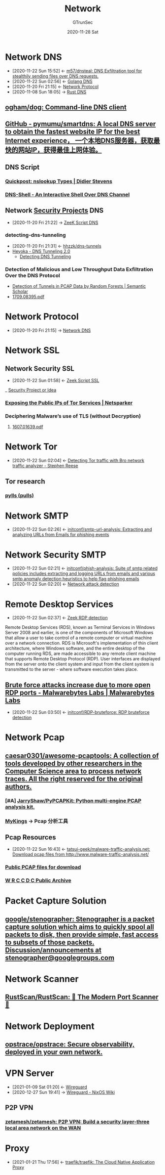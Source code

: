 #+TITLE: Network
#+AUTHOR: GTrunSec
#+EMAIL: gtrunsec@hardenedlinux.org
#+DATE: 2020-11-28 Sat


#+OPTIONS:   H:3 num:t toc:t \n:nil @:t ::t |:t ^:nil -:t f:t *:t <:t

* Network DNS
:PROPERTIES:
:id: 1218671f-c69e-4e60-b2b9-14a75c48d255
:END:

- [2020-11-22 Sun 15:52] <- [[id:712b72b4-4f14-4567-a3f5-0fd1359b8469][m57/dnsteal: DNS Exfiltration tool for stealthily sending files over DNS requests.]]
- [2020-11-22 Sun 02:56] <- [[id:7b8f6922-3514-4f90-ba7c-0d42aef1463c][Golang DNS]]
- [2020-11-20 Fri 21:15] <- [[id:fd79210b-935f-4ec7-924a-4b25a00c9726][Network Protocol]]
- [2020-11-08 Sun 18:05] -> [[id:84203396-c388-47c9-b284-7c4a974d55ba][Rust DNS]]
** [[https://github.com/ogham/dog][ogham/dog: Command-line DNS client]]
** [[https://github.com/pymumu/smartdns][GitHub - pymumu/smartdns: A local DNS server to obtain the fastest website IP for the best Internet experience， 一个本地DNS服务器，获取最快的网站IP，获得最佳上网体验。]]
** DNS Script
*** [[https://blog.didierstevens.com/2019/07/03/quickpost-nslookup-types/][Quickpost: nslookup Types | Didier Stevens]]
*** [[https://www.kitploit.com/2019/03/dns-shell-interactive-shell-over-dns.html][DNS-Shell - An Interactive Shell Over DNS Channel]]

** Network [[file:../security/security_project.org][Security Projects]] DNS
:PROPERTIES:
:ID:       7eae2ec5-aa6b-48b9-a78e-7231b7d3516f
:END:
 - [2020-11-20 Fri 21:22] -> [[id:6b5c4c04-7664-4195-82dd-d333bb63334f][ZeeK Script DNS]]
*** detecting-dns-tunneling
:PROPERTIES:
:ID:       9b5bbd87-bb36-45bd-8e49-ac38c39aa376
:END:
- [2020-11-20 Fri 21:31] <- [[id:d233abe0-22a6-4ab4-9bac-8abddfd725ee][hhzzk/dns-tunnels]]
- [[http://heyoka.sourceforge.net/heyoka-shakacon2009.pdf][Heyoka - DNS Tunneling 2.0]]
  + [[https://www.sans.org/reading-room/whitepapers/dns/detecting-dns-tunneling-34152][Detecting DNS Tunneling]]

*** Detection of Malicious and Low Throughput Data Exfiltration Over the DNS Protocol
- [[https://www.semanticscholar.org/paper/Detection-of-Tunnels-in-PCAP-Data-by-Random-Forests-Buczak-Hanke/5d5d855f4e4331ad9274dc9b600e05867dbbfb32][Detection of Tunnels in PCAP Data by Random Forests | Semantic Scholar]]
- [[https://arxiv.org/pdf/1709.08395.pdf][1709.08395.pdf]]

* Network Protocol
:PROPERTIES:
:ID:       fd79210b-935f-4ec7-924a-4b25a00c9726
:END:
  + [2020-11-20 Fri 21:15] -> [[id:1218671f-c69e-4e60-b2b9-14a75c48d255][Network DNS]]

* Network SSL

** Network Security SSL
:PROPERTIES:
:ID:       d026cd19-18ea-46a5-b2d2-5d8b381ae809
:END:
- [2020-11-22 Sun 01:58] <- [[id:03eba66a-6264-474e-8126-b13ff96371f7][Zeek Script SSL]]
_ [[file:security.org][Security Project or Idea]]

:PROPERTIES:
:ID:       2c444f27-0893-449f-96ea-21f8df6d99e5
:END:
*** [[https://www.netsparker.com/blog/web-security/exposing-public-ips-tor-services-through-ssl-certificates/][Exposing the Public IPs of Tor Services | Netsparker]] 
:PROPERTIES:
:ID:       ca8d5f78-719e-4ccb-89a6-38a0d3f0ff83
:END:

*** Deciphering Malware’s use of TLS (without Decryption)
**** [[https://arxiv.org/pdf/1607.01639.pdf][1607.01639.pdf]]
* Network Tor
:PROPERTIES:
:ID:       4fe1a372-70c8-4261-baa8-a8a232ff80fe
:END:

- [2020-11-22 Sun 02:04] <- [[id:bd97812f-f10a-4768-a4ed-69b1368288bd][Detecting Tor traffic with Bro network traffic analyzer - Stephen Reese]]
** Tor research
*** [[https://github.com/pylls?tab=overview&from=2019-12-01&to=2019-12-31][pylls (pulls)]]
* Network SMTP
- [2020-11-22 Sun 02:26] <- [[id:c5aca133-63fe-42d7-953c-68a2c8b22d69][initconf/smtp-url-analysis: Extracting and analyzing URLs from Emails for phishing events]]
* Network Security SMTP
:PROPERTIES:
:ID:       7c76fdb1-ad82-4ef1-9276-6f3c4ac0ba1e
:END:
- [2020-11-22 Sun 02:21] <- [[id:47829717-5c7d-4bb8-91a7-104c01162357][initconf/phish-analysis: Suite of smtp related policies includes extracting and logging URLs from emails and various smtp anomaly detection heuristics to help flag phishing emails]]
- [2020-11-22 Sun 02:20] <- [[id:42527e70-7f59-45fd-951e-1a77f432ec4e][Network attack detection]]

* Remote Desktop Services
:PROPERTIES:
:other-names: Terminal Services
:developers: Microsoft
:operating-system: Microsoft Windows
:service-name: TermService
:type:     Remote desktop software
:website:  docs.microsoft.com/en-us/windows/win32/termserv/terminal-services-portal
:wikinfo-id: 16575110
:URL:      https://en.wikipedia.org?curid=16575110
:ID:       d0599260-ec63-4563-9414-f30c92f64182
:END:
- [2020-11-22 Sun 02:37] <- [[id:bf4a3a43-a72e-490a-83cc-732fcb4bd05d][Zeek RDP detection]]
Remote Desktop Services (RDS), known as Terminal Services in Windows Server 2008 and earlier, is one of the components of Microsoft Windows that allow a user to take control of a remote computer or virtual machine over a network connection. RDS is Microsoft's implementation of thin client architecture, where Windows software, and the entire desktop of the computer running RDS, are made accessible to any remote client machine that supports Remote Desktop Protocol (RDP). User interfaces are displayed from the server onto the client system and input from the client system is transmitted to the server - where software execution takes place.
 
** [[https://blog.malwarebytes.com/exploits-and-vulnerabilities/2020/10/brute-force-attacks-increasing/][Brute force attacks increase due to more open RDP ports - Malwarebytes Labs | Malwarebytes Labs]]
:PROPERTIES:
:ID:       799d20f2-2470-4908-aba0-37a4cc44b69d
:END:
- [2020-11-22 Sun 03:50] <- [[id:9370ddc7-1411-49b6-ba57-6c571ccc0bc1][initconf/RDP-bruteforce: RDP bruteforce detection]]



* Network Pcap
:PROPERTIES:
:ID:       d75d5f55-2e6c-486e-aa99-15814731138c
:END:
** [[https://github.com/caesar0301/awesome-pcaptools][caesar0301/awesome-pcaptools: A collection of tools developed by other researchers in the Computer Science area to process network traces. All the right reserved for the original authors.]]
:PROPERTIES:
:ID:       468a598b-8d31-4cbc-bcf5-4b1e5955ce1b
:END:
*** [#A] [[https://github.com/JarryShaw/PyPCAPKit][JarryShaw/PyPCAPKit: Python multi-engine PCAP analysis kit.]]
*** [[http://mykings.me/2017/08/14/%E4%B8%80%E4%BA%9B%E4%B8%8D%E9%94%99%E7%9A%84PCAP%E5%88%86%E6%9E%90%E5%B7%A5%E5%85%B7/][MyKings]] -> Pcap 分析工具

** Pcap Resources
:PROPERTIES:
:ID:       77d0758f-61f9-481a-98bd-c6e504cbc378
:END:
- [2020-11-22 Sun 16:43] <- [[id:91e9e2b2-74f0-4571-9b1e-55a80e87ee88][tatsui-geek/malware-traffic-analysis.net: Download pcap files from http://www.malware-traffic-analysis.net/]]


*** [[https://www.netresec.com/index.ashx?page=PcapFiles][Public PCAP files for download]]
:PROPERTIES:
:ID:       385d779a-d45b-44ed-8029-77f6f218296d
:END:
*** [[https://archive.wrccdc.org/pcaps/2018/][W R C C D C Public Archive]]
* Packet Capture Solution
** [[https://github.com/google/stenographer][google/stenographer: Stenographer is a packet capture solution which aims to quickly spool all packets to disk, then provide simple, fast access to subsets of those packets. Discussion/announcements at stenographer@googlegroups.com]]
* Network Scanner
** [[https://github.com/RustScan/RustScan][RustScan/RustScan: 🤖 The Modern Port Scanner 🤖]]
* Network Deployment
** [[https://github.com/opstrace/opstrace][opstrace/opstrace: Secure observability, deployed in your own network.]]
* VPN Server
:PROPERTIES:
:ID:       b638affe-16db-4051-a7cb-d0df0ca1d172
:END:
- [2021-01-09 Sat 01:20] <- [[id:fd4cfad0-3fc4-4d75-8f12-704a8d6e3c24][Wireguard]]
- [2020-12-27 Sun 19:41] -> [[id:d8d07c1a-0c10-49e0-a81c-d53f7641e6a7][Wireguard - NixOS Wiki]]
** P2P VPN
*** [[https://github.com/zetamesh/zetamesh][zetamesh/zetamesh: P2P VPN: Build a security layer-three local area network on the WAN]]
* Proxy
:PROPERTIES:
:ID:       85f142c8-155f-4e12-a369-9fb921a9ffc8
:END:
- [2021-01-21 Thu 17:56] <- [[id:d4879094-3cf8-42bf-92d1-c39912aea038][traefik/traefik: The Cloud Native Application Proxy]]
